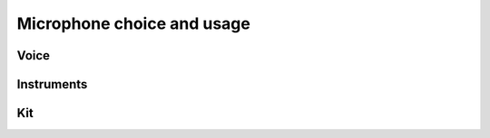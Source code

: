 Microphone choice and usage
***************************

Voice
#####

Instruments
###########

Kit
###

